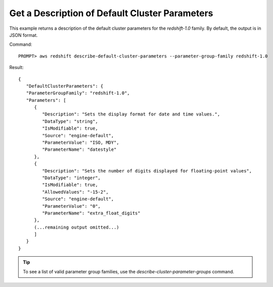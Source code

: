 Get a Description of Default Cluster Parameters
-----------------------------------------------

This example returns a description of the default cluster parameters for the
`redshift-1.0` family. By default, the output is in JSON format.

Command::

    PROMPT> aws redshift describe-default-cluster-parameters --parameter-group-family redshift-1.0

Result::

    {
       "DefaultClusterParameters": {
       "ParameterGroupFamily": "redshift-1.0",
       "Parameters": [
          {
             "Description": "Sets the display format for date and time values.",
             "DataType": "string",
             "IsModifiable": true,
             "Source": "engine-default",
             "ParameterValue": "ISO, MDY",
             "ParameterName": "datestyle"
          },
          {
             "Description": "Sets the number of digits displayed for floating-point values",
             "DataType": "integer",
             "IsModifiable": true,
             "AllowedValues": "-15-2",
             "Source": "engine-default",
             "ParameterValue": "0",
             "ParameterName": "extra_float_digits"
          },
          (...remaining output omitted...)
          ]
       }
    }

.. tip:: To see a list of valid parameter group families, use the `describe-cluster-parameter-groups` command.

